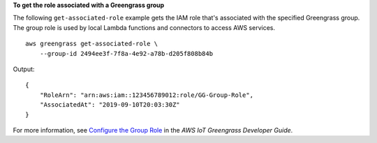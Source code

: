 **To get the role associated with a Greengrass group**

The following ``get-associated-role`` example gets the IAM role that's associated with the specified Greengrass group. The group role is used by local Lambda functions and connectors to access AWS services. ::

    aws greengrass get-associated-role \
        --group-id 2494ee3f-7f8a-4e92-a78b-d205f808b84b

Output::

    {
        "RoleArn": "arn:aws:iam::123456789012:role/GG-Group-Role",
        "AssociatedAt": "2019-09-10T20:03:30Z"
    }

For more information, see `Configure the Group Role <https://docs.aws.amazon.com/greengrass/latest/developerguide/config-iam-roles.html>`__ in the *AWS IoT Greengrass Developer Guide*.
